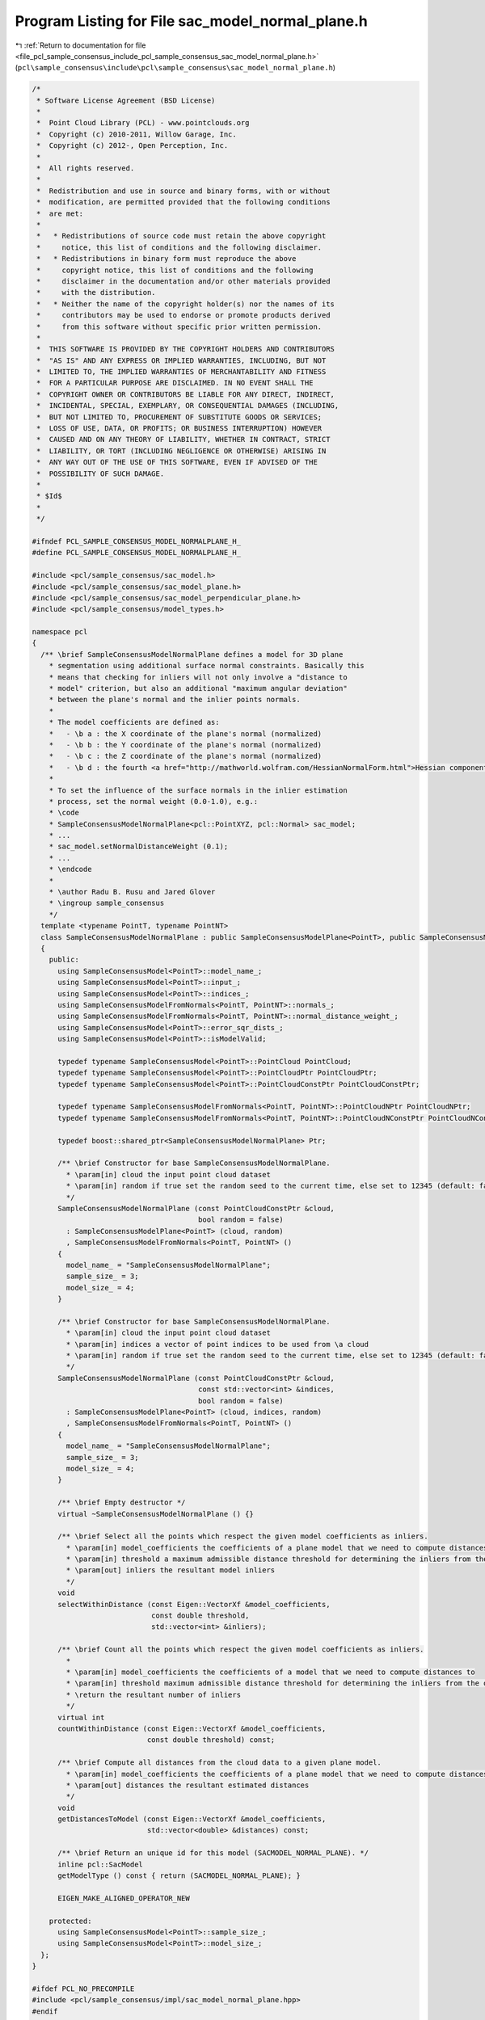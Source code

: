 
.. _program_listing_file_pcl_sample_consensus_include_pcl_sample_consensus_sac_model_normal_plane.h:

Program Listing for File sac_model_normal_plane.h
=================================================

|exhale_lsh| :ref:`Return to documentation for file <file_pcl_sample_consensus_include_pcl_sample_consensus_sac_model_normal_plane.h>` (``pcl\sample_consensus\include\pcl\sample_consensus\sac_model_normal_plane.h``)

.. |exhale_lsh| unicode:: U+021B0 .. UPWARDS ARROW WITH TIP LEFTWARDS

.. code-block:: cpp

   /*
    * Software License Agreement (BSD License)
    *
    *  Point Cloud Library (PCL) - www.pointclouds.org
    *  Copyright (c) 2010-2011, Willow Garage, Inc.
    *  Copyright (c) 2012-, Open Perception, Inc.
    *
    *  All rights reserved.
    *
    *  Redistribution and use in source and binary forms, with or without
    *  modification, are permitted provided that the following conditions
    *  are met:
    *
    *   * Redistributions of source code must retain the above copyright
    *     notice, this list of conditions and the following disclaimer.
    *   * Redistributions in binary form must reproduce the above
    *     copyright notice, this list of conditions and the following
    *     disclaimer in the documentation and/or other materials provided
    *     with the distribution.
    *   * Neither the name of the copyright holder(s) nor the names of its
    *     contributors may be used to endorse or promote products derived
    *     from this software without specific prior written permission.
    *
    *  THIS SOFTWARE IS PROVIDED BY THE COPYRIGHT HOLDERS AND CONTRIBUTORS
    *  "AS IS" AND ANY EXPRESS OR IMPLIED WARRANTIES, INCLUDING, BUT NOT
    *  LIMITED TO, THE IMPLIED WARRANTIES OF MERCHANTABILITY AND FITNESS
    *  FOR A PARTICULAR PURPOSE ARE DISCLAIMED. IN NO EVENT SHALL THE
    *  COPYRIGHT OWNER OR CONTRIBUTORS BE LIABLE FOR ANY DIRECT, INDIRECT,
    *  INCIDENTAL, SPECIAL, EXEMPLARY, OR CONSEQUENTIAL DAMAGES (INCLUDING,
    *  BUT NOT LIMITED TO, PROCUREMENT OF SUBSTITUTE GOODS OR SERVICES;
    *  LOSS OF USE, DATA, OR PROFITS; OR BUSINESS INTERRUPTION) HOWEVER
    *  CAUSED AND ON ANY THEORY OF LIABILITY, WHETHER IN CONTRACT, STRICT
    *  LIABILITY, OR TORT (INCLUDING NEGLIGENCE OR OTHERWISE) ARISING IN
    *  ANY WAY OUT OF THE USE OF THIS SOFTWARE, EVEN IF ADVISED OF THE
    *  POSSIBILITY OF SUCH DAMAGE.
    *
    * $Id$
    *
    */
   
   #ifndef PCL_SAMPLE_CONSENSUS_MODEL_NORMALPLANE_H_
   #define PCL_SAMPLE_CONSENSUS_MODEL_NORMALPLANE_H_
   
   #include <pcl/sample_consensus/sac_model.h>
   #include <pcl/sample_consensus/sac_model_plane.h>
   #include <pcl/sample_consensus/sac_model_perpendicular_plane.h>
   #include <pcl/sample_consensus/model_types.h>
   
   namespace pcl
   {
     /** \brief SampleConsensusModelNormalPlane defines a model for 3D plane
       * segmentation using additional surface normal constraints. Basically this
       * means that checking for inliers will not only involve a "distance to
       * model" criterion, but also an additional "maximum angular deviation"
       * between the plane's normal and the inlier points normals.
       *
       * The model coefficients are defined as:
       *   - \b a : the X coordinate of the plane's normal (normalized)
       *   - \b b : the Y coordinate of the plane's normal (normalized)
       *   - \b c : the Z coordinate of the plane's normal (normalized)
       *   - \b d : the fourth <a href="http://mathworld.wolfram.com/HessianNormalForm.html">Hessian component</a> of the plane's equation
       *
       * To set the influence of the surface normals in the inlier estimation
       * process, set the normal weight (0.0-1.0), e.g.:
       * \code
       * SampleConsensusModelNormalPlane<pcl::PointXYZ, pcl::Normal> sac_model;
       * ...
       * sac_model.setNormalDistanceWeight (0.1);
       * ...
       * \endcode
       *
       * \author Radu B. Rusu and Jared Glover
       * \ingroup sample_consensus
       */
     template <typename PointT, typename PointNT>
     class SampleConsensusModelNormalPlane : public SampleConsensusModelPlane<PointT>, public SampleConsensusModelFromNormals<PointT, PointNT>
     {
       public:
         using SampleConsensusModel<PointT>::model_name_;
         using SampleConsensusModel<PointT>::input_;
         using SampleConsensusModel<PointT>::indices_;
         using SampleConsensusModelFromNormals<PointT, PointNT>::normals_;
         using SampleConsensusModelFromNormals<PointT, PointNT>::normal_distance_weight_;
         using SampleConsensusModel<PointT>::error_sqr_dists_;
         using SampleConsensusModel<PointT>::isModelValid;
   
         typedef typename SampleConsensusModel<PointT>::PointCloud PointCloud;
         typedef typename SampleConsensusModel<PointT>::PointCloudPtr PointCloudPtr;
         typedef typename SampleConsensusModel<PointT>::PointCloudConstPtr PointCloudConstPtr;
   
         typedef typename SampleConsensusModelFromNormals<PointT, PointNT>::PointCloudNPtr PointCloudNPtr;
         typedef typename SampleConsensusModelFromNormals<PointT, PointNT>::PointCloudNConstPtr PointCloudNConstPtr;
   
         typedef boost::shared_ptr<SampleConsensusModelNormalPlane> Ptr;
   
         /** \brief Constructor for base SampleConsensusModelNormalPlane.
           * \param[in] cloud the input point cloud dataset
           * \param[in] random if true set the random seed to the current time, else set to 12345 (default: false)
           */
         SampleConsensusModelNormalPlane (const PointCloudConstPtr &cloud, 
                                          bool random = false) 
           : SampleConsensusModelPlane<PointT> (cloud, random)
           , SampleConsensusModelFromNormals<PointT, PointNT> ()
         {
           model_name_ = "SampleConsensusModelNormalPlane";
           sample_size_ = 3;
           model_size_ = 4;
         }
   
         /** \brief Constructor for base SampleConsensusModelNormalPlane.
           * \param[in] cloud the input point cloud dataset
           * \param[in] indices a vector of point indices to be used from \a cloud
           * \param[in] random if true set the random seed to the current time, else set to 12345 (default: false)
           */
         SampleConsensusModelNormalPlane (const PointCloudConstPtr &cloud, 
                                          const std::vector<int> &indices,
                                          bool random = false) 
           : SampleConsensusModelPlane<PointT> (cloud, indices, random)
           , SampleConsensusModelFromNormals<PointT, PointNT> ()
         {
           model_name_ = "SampleConsensusModelNormalPlane";
           sample_size_ = 3;
           model_size_ = 4;
         }
         
         /** \brief Empty destructor */
         virtual ~SampleConsensusModelNormalPlane () {}
   
         /** \brief Select all the points which respect the given model coefficients as inliers.
           * \param[in] model_coefficients the coefficients of a plane model that we need to compute distances to
           * \param[in] threshold a maximum admissible distance threshold for determining the inliers from the outliers
           * \param[out] inliers the resultant model inliers
           */
         void 
         selectWithinDistance (const Eigen::VectorXf &model_coefficients, 
                               const double threshold, 
                               std::vector<int> &inliers);
   
         /** \brief Count all the points which respect the given model coefficients as inliers. 
           * 
           * \param[in] model_coefficients the coefficients of a model that we need to compute distances to
           * \param[in] threshold maximum admissible distance threshold for determining the inliers from the outliers
           * \return the resultant number of inliers
           */
         virtual int
         countWithinDistance (const Eigen::VectorXf &model_coefficients,
                              const double threshold) const;
   
         /** \brief Compute all distances from the cloud data to a given plane model.
           * \param[in] model_coefficients the coefficients of a plane model that we need to compute distances to
           * \param[out] distances the resultant estimated distances
           */
         void
         getDistancesToModel (const Eigen::VectorXf &model_coefficients,
                              std::vector<double> &distances) const;
   
         /** \brief Return an unique id for this model (SACMODEL_NORMAL_PLANE). */
         inline pcl::SacModel 
         getModelType () const { return (SACMODEL_NORMAL_PLANE); }
   
         EIGEN_MAKE_ALIGNED_OPERATOR_NEW
   
       protected:
         using SampleConsensusModel<PointT>::sample_size_;
         using SampleConsensusModel<PointT>::model_size_;
     };
   }
   
   #ifdef PCL_NO_PRECOMPILE
   #include <pcl/sample_consensus/impl/sac_model_normal_plane.hpp>
   #endif
   
   #endif  //#ifndef PCL_SAMPLE_CONSENSUS_MODEL_NORMALPLANE_H_
